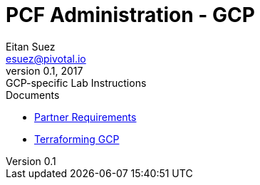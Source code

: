 = PCF Administration - GCP
Eitan Suez <esuez@pivotal.io>
v0.1, 2017:  GCP-specific Lab Instructions
:linkcss:

.Documents
- link:partner{outfilesuffix}[Partner Requirements]
- link:install{outfilesuffix}[Terraforming GCP]
